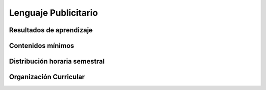 ========================================
Lenguaje Publicitario
========================================

-------------------------------
Resultados de aprendizaje
-------------------------------

.. panels::
	:card: noshadow
	:column: col-lg-12	

	Aplica técnicas y estrategias del diseño publicitario en el desarrollo de productos integradores.

-------------------
Contenidos mínimos
-------------------

.. panels::
	:card: noshadow
	:column: col-lg-12	

	Aborda las técnicas y estrategias del diseño publicitario que permitirá formar al estudiante en esta área específica del diseño gráfico. Es una asignatura interdisciplinaria en donde se influyen mutuamente la imagen corporativa, la semiótica, la tipografía, el diseño editorial, etc.

------------------------------
Distribución horaria semestral
------------------------------


.. panels::
    :container: container pb-4
    :column: col-lg-3 col-sm-6 col-xs-6
    :card: noshadow

	:term:`ACD`
	^^^^^^^^^^^^^^^^^^^^^^^^^^
	48

	---

	:term:`APE`
	^^^^^^^^^^^^^^^^^^^^^^^^^^
	32

	---

	:term:`AA`
	^^^^^^^^^^^^^^^^^^^^^^^^^
	40

	---

	Total de horas
	^^^^^^^^^^^^^^^^^^^^^^^^^^
	120

------------------------
Organización Curricular
------------------------

.. panels::
    :container: container pb-4 
    :column: col-lg-6
    :card: noshadow

	.. rst-class:: colorinch
	
	Unidad 
	^^^^^^^^^
	Profesional

	---

	Campo de formación
	^^^^^^^^^^^^^^^^^^^^^^^^^^
	Fundamentos teóricos / Praxis profesional
